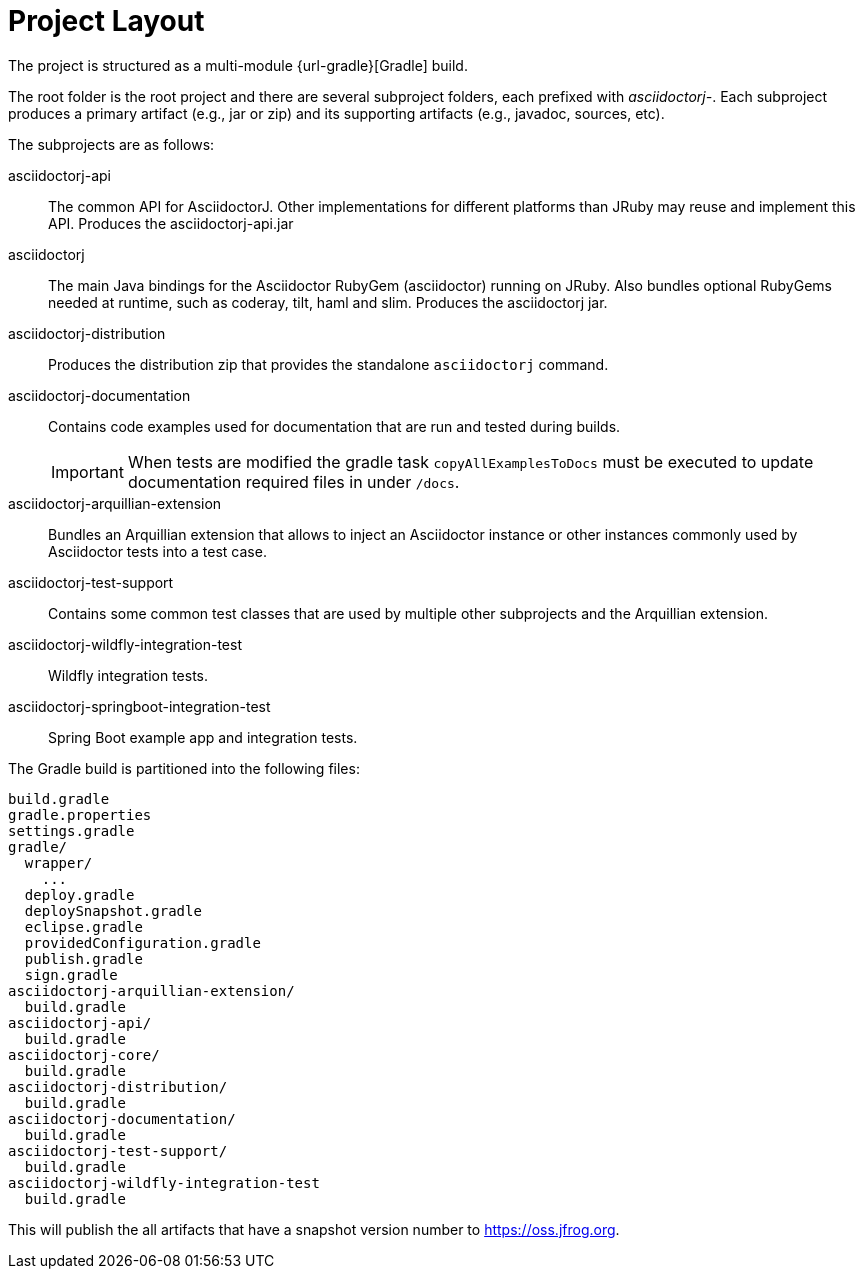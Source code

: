 = Project Layout

The project is structured as a multi-module {url-gradle}[Gradle] build.

The root folder is the root project and there are several subproject folders, each prefixed with _asciidoctorj-_.
Each subproject produces a primary artifact (e.g., jar or zip) and its supporting artifacts (e.g., javadoc, sources, etc).

The subprojects are as follows:

asciidoctorj-api::
  The common API for AsciidoctorJ.
  Other implementations for different platforms than JRuby may reuse and implement this API.
  Produces the asciidoctorj-api.jar

asciidoctorj::
  The main Java bindings for the Asciidoctor RubyGem (asciidoctor) running on JRuby.
  Also bundles optional RubyGems needed at runtime, such as coderay, tilt, haml and slim.
  Produces the asciidoctorj jar.

asciidoctorj-distribution::
  Produces the distribution zip that provides the standalone `asciidoctorj` command.

asciidoctorj-documentation::
  Contains code examples used for documentation that are run and tested during builds.
+
IMPORTANT: When tests are modified the gradle task `copyAllExamplesToDocs` must be executed to update documentation required files in under `/docs`.

asciidoctorj-arquillian-extension::
  Bundles an Arquillian extension that allows to inject an Asciidoctor instance or other instances commonly used by Asciidoctor tests into a test case.

asciidoctorj-test-support::
  Contains some common test classes that are used by multiple other subprojects and the Arquillian extension.

asciidoctorj-wildfly-integration-test::
  Wildfly integration tests.

asciidoctorj-springboot-integration-test::
  Spring Boot example app and integration tests.

The Gradle build is partitioned into the following files:

....
build.gradle
gradle.properties
settings.gradle
gradle/
  wrapper/
    ...
  deploy.gradle
  deploySnapshot.gradle
  eclipse.gradle
  providedConfiguration.gradle
  publish.gradle
  sign.gradle
asciidoctorj-arquillian-extension/
  build.gradle
asciidoctorj-api/
  build.gradle
asciidoctorj-core/
  build.gradle
asciidoctorj-distribution/
  build.gradle
asciidoctorj-documentation/
  build.gradle
asciidoctorj-test-support/
  build.gradle
asciidoctorj-wildfly-integration-test
  build.gradle
....

This will publish the all artifacts that have a snapshot version number to https://oss.jfrog.org.
